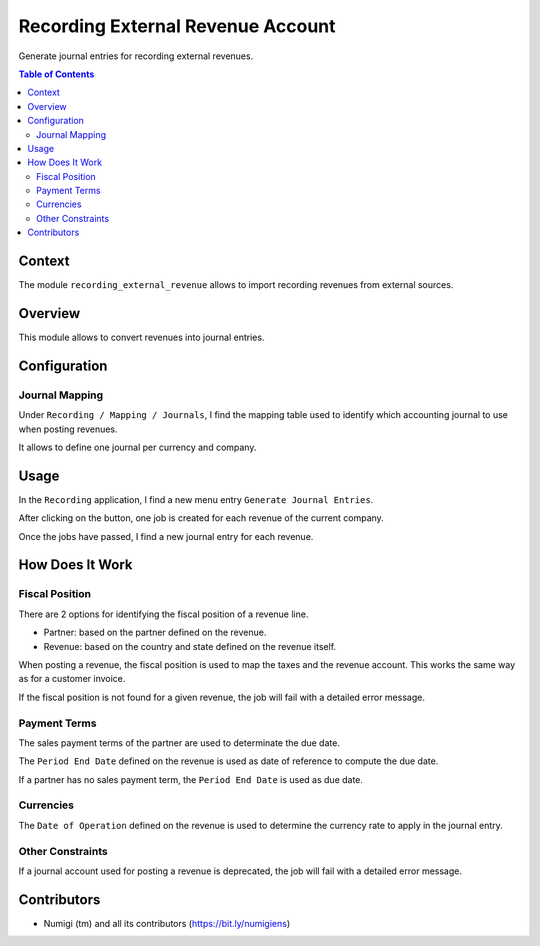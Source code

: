 Recording External Revenue Account
==================================
Generate journal entries for recording external revenues.

.. contents:: Table of Contents

Context
-------
The module ``recording_external_revenue`` allows to import recording revenues from external sources.

Overview
--------
This module allows to convert revenues into journal entries.

.. image:: static/description/revenue_list.png

.. image:: static/description/journal_entry_list.png

Configuration
-------------

Journal Mapping
~~~~~~~~~~~~~~~
Under ``Recording / Mapping / Journals``, I find the mapping table used to identify which
accounting journal to use when posting revenues.

.. image:: static/description/journal_mapping.png

It allows to define one journal per currency and company.

Usage
-----
In the ``Recording`` application, I find a new menu entry ``Generate Journal Entries``.

.. image:: static/description/generate_journal_entries_menu_item.png

After clicking on the button, one job is created for each revenue of the current company.

.. image:: static/description/queue_job_list.png

Once the jobs have passed, I find a new journal entry for each revenue.

.. image:: static/description/journal_entry_list.png

How Does It Work
----------------

Fiscal Position
~~~~~~~~~~~~~~~
There are 2 options for identifying the fiscal position of a revenue line.

* Partner: based on the partner defined on the revenue.
* Revenue: based on the country and state defined on the revenue itself.

.. image:: static/description/revenue_fiscal_position.png

When posting a revenue, the fiscal position is used to map the taxes and the revenue account.
This works the same way as for a customer invoice.

If the fiscal position is not found for a given revenue, the job will fail with a detailed error message.

Payment Terms
~~~~~~~~~~~~~
The sales payment terms of the partner are used to determinate the due date.

The ``Period End Date`` defined on the revenue is used as date of reference
to compute the due date.

.. image:: static/description/revenue_period_end_date.png

If a partner has no sales payment term, the ``Period End Date`` is used as due date.

Currencies
~~~~~~~~~~
The ``Date of Operation`` defined on the revenue is used to determine the currency rate to apply in the journal entry.

Other Constraints
~~~~~~~~~~~~~~~~~
If a journal account used for posting a revenue is deprecated, the job will fail with a detailed error message.

Contributors
------------
* Numigi (tm) and all its contributors (https://bit.ly/numigiens)
